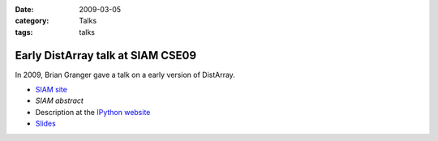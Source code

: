 :date: 2009-03-05
:category: Talks
:tags: talks

Early DistArray talk at SIAM CSE09
==================================

In 2009, Brian Granger gave a talk on a early version of DistArray.

* `SIAM site`_
* `SIAM abstract`
* Description at the `IPython website`_
* `Slides`_

.. _IPython website: http://ipython.org/presentation.html#id7
.. _Slides: http://ipython.scipy.org/talks/0903_siamcse09_ipython_dist_bgranger.pdf
.. _SIAM site: http://www.siam.org/meetings/cse09/
.. _SIAM abstract: http://meetings.siam.org/sess/dsp_talk.cfm?p=28752
